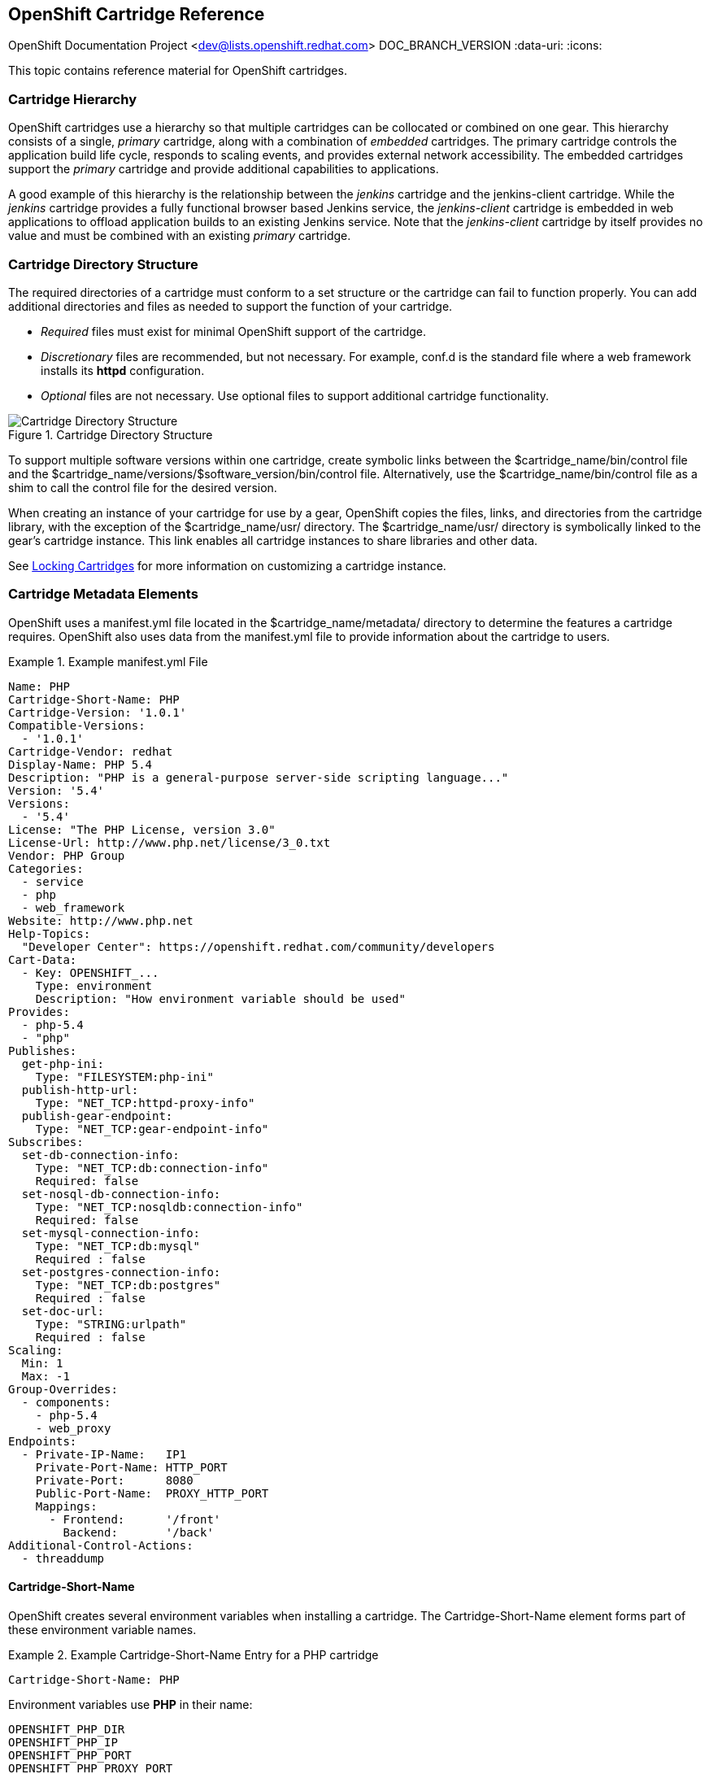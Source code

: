 [[chap-OpenShift_Cartridge_Reference]]

== OpenShift Cartridge Reference

OpenShift Documentation Project <dev@lists.openshift.redhat.com>
DOC_BRANCH_VERSION
:data-uri:
:icons:

This topic contains reference material for OpenShift cartridges. 

[[Cartridge_Hierarchy]]


=== Cartridge Hierarchy

OpenShift cartridges use a hierarchy so that multiple cartridges can be collocated or combined on one gear. This hierarchy consists of a single, _primary_ cartridge, along with a combination of _embedded_ cartridges. The primary cartridge controls the application build life cycle, responds to scaling events, and provides external network accessibility. The embedded cartridges support the _primary_ cartridge and provide additional capabilities to applications. 

A good example of this hierarchy is the relationship between the _jenkins_ cartridge and the jenkins-client cartridge. While the _jenkins_ cartridge provides a fully functional browser based Jenkins service, the _jenkins-client_ cartridge is embedded in web applications to offload application builds to an existing Jenkins service. Note that the _jenkins-client_ cartridge by itself provides no value and must be combined with an existing _primary_ cartridge. 

[[Cartridge_Directory_Structure]]


=== Cartridge Directory Structure

The required directories of a cartridge must conform to a set structure or the cartridge can fail to function properly. You can add additional directories and files as needed to support the function of your cartridge. 


*   _Required_ files must exist for minimal OpenShift support of the cartridge. 


*   _Discretionary_ files are recommended, but not necessary. For example, [filename]#conf.d# is the standard file where a web framework installs its *httpd* configuration. 


*   _Optional_ files are not necessary. Use optional files to support additional cartridge functionality. 

.Cartridge Directory Structure
image::4411.png[Cartridge Directory Structure]

To support multiple software versions within one cartridge, create symbolic links between the [filename]#$cartridge_name/bin/control# file and the [filename]#$cartridge_name/versions/$software_version/bin/control# file. Alternatively, use the [filename]#$cartridge_name/bin/control# file as a shim to call the [filename]#control# file for the desired version. 

When creating an instance of your cartridge for use by a gear, OpenShift copies the files, links, and directories from the cartridge library, with the exception of the [filename]#$cartridge_name/usr/# directory. The [filename]#$cartridge_name/usr/# directory is symbolically linked to the gear's cartridge instance. This link enables all cartridge instances to share libraries and other data. 

See link:locking_cartridges.html[Locking Cartridges] for more information on customizing a cartridge instance. 

[[sect-Cartridge_Metadata_Elements]]


=== Cartridge Metadata Elements

OpenShift uses a [filename]#manifest.yml# file located in the [filename]#$cartridge_name/metadata/# directory to determine the features a cartridge requires. OpenShift also uses data from the [filename]#manifest.yml# file to provide information about the cartridge to users. 

.Example manifest.yml File
====

----
Name: PHP
Cartridge-Short-Name: PHP
Cartridge-Version: '1.0.1'
Compatible-Versions:
  - '1.0.1'
Cartridge-Vendor: redhat
Display-Name: PHP 5.4
Description: "PHP is a general-purpose server-side scripting language..."
Version: '5.4'
Versions:
  - '5.4'
License: "The PHP License, version 3.0"
License-Url: http://www.php.net/license/3_0.txt
Vendor: PHP Group
Categories:
  - service
  - php
  - web_framework
Website: http://www.php.net
Help-Topics:
  "Developer Center": https://openshift.redhat.com/community/developers
Cart-Data:
  - Key: OPENSHIFT_...
    Type: environment
    Description: "How environment variable should be used"
Provides:
  - php-5.4
  - "php"
Publishes:
  get-php-ini:
    Type: "FILESYSTEM:php-ini"
  publish-http-url:
    Type: "NET_TCP:httpd-proxy-info"
  publish-gear-endpoint:
    Type: "NET_TCP:gear-endpoint-info"
Subscribes:
  set-db-connection-info:
    Type: "NET_TCP:db:connection-info"
    Required: false
  set-nosql-db-connection-info:
    Type: "NET_TCP:nosqldb:connection-info"
    Required: false
  set-mysql-connection-info:
    Type: "NET_TCP:db:mysql"
    Required : false
  set-postgres-connection-info:
    Type: "NET_TCP:db:postgres"
    Required : false
  set-doc-url:
    Type: "STRING:urlpath"
    Required : false
Scaling:
  Min: 1
  Max: -1
Group-Overrides:
  - components:
    - php-5.4
    - web_proxy
Endpoints:
  - Private-IP-Name:   IP1
    Private-Port-Name: HTTP_PORT
    Private-Port:      8080
    Public-Port-Name:  PROXY_HTTP_PORT
    Mappings:
      - Frontend:      '/front'
        Backend:       '/back'
Additional-Control-Actions:
  - threaddump

----


====

[[Cartridge-Short-Name_Element1]]


==== Cartridge-Short-Name

OpenShift creates several environment variables when installing a cartridge. The [variable]#Cartridge-Short-Name# element forms part of these environment variable names. 

.Example Cartridge-Short-Name Entry for a PHP cartridge
====

----
Cartridge-Short-Name: PHP
----

Environment variables use *PHP* in their name:

----				
OPENSHIFT_PHP_DIR
OPENSHIFT_PHP_IP
OPENSHIFT_PHP_PORT
OPENSHIFT_PHP_PROXY_PORT
----

====

[[Cartridge-Version_Element]]


==== Cartridge-Version

The [variable]#Cartridge-Version# element identifies the release version of a cartridge. The value uses the format: 

----
<number>[.<number>[.<number>[...]]]
----

For example:

----
Cartridge-Version: '1.0.3'
----

When you publish a new version of a cartridge, OpenShift uses the [variable]#Cartridge-Version# value to determine upgrade requirements for applications that use the cartridge. YAML treats [variable]#number.number# as a float but OpenShift requires a string for this value, so the value must be enclosed in single quotes ('). 

[[Compatible-Versions_Element]]


==== Compatible-Versions

The [variable]#Compatible-Versions# element is a list of previous cartridge versions that are compatible with the current cartridge version. 

.Example Compatible-Versions Entry
====

----
Compatible-Versions: ['1.0.1']
----

====

To be compatible with a previous version, the code changes in the current cartridge version must not require a restart of the cartridge or of an application using the cartridge. 

If the previous cartridge version is not in the [variable]#Compatible-Versions# list when you update the cartridge to a new version, OpenShift stops the cartridge, installs the new code, runs +setup+, and restarts the cartridge. This process results in a short amount of downtime for applications that use the cartridge. 

[[Cartridge-Vendor]]


==== Cartridge-Vendor

The [variable]#Cartridge-Vendor# element identifies the creator of a cartridge. OpenShift uses this value to differentiate between similar cartridges installed on the system. You can use a company name or an individual identifier for this value. 

.Example Cartridge-Vendor Entry
====

----
Cartridge-Vendor: redhat
----

====

[[Version_Element]]


==== Version

The [variable]#Version# element is the default version of the software packaged in the cartridge. 

.Example Version Entry
====

----
Version: '5.3'
----


====

[[Versions_Element]]


==== Versions

The [variable]#Versions# element is the list of software versions packaged in the cartridge. 

.Versions Entry
====

----
Versions: ['5.3']
----

====

[[sect-Categories]]


==== Categories

The [variable]#Categories# element is a list of classifications for a particular cartridge, and contains two distinct groups:

* _system_ categories
* _descriptive_ categories

===== System Categories

The _system_ categories are special to the platform and influence the system behavior, and contain subcategories that are described in the following table.

.Subcategories of _system_ categories
[cols="2,7",options="header"]
|===========
|Subcategory |Description
|web_framework |Describes cartridges that accept inbound HTTP, HTTPS, and WebSocket requests. SSL termination occurs at the platform layer before cartridge interaction. The original inbound protocol is passed to the cartridge using the [literal]#X-Forwarded-Proto# header. An application can have one cartridge from the _web_framework_ category.

|web_proxy| Describes cartridges that route web traffic to the application's gears. When a scalable application is created with a cartridge from the _web_framework_ category, a _web_proxy_ cartridge is automatically added to enable the auto scaling feature. Therefore, when a _web_framework_ cartridge has to scale beyond a single gear, the _web_proxy_ cartridge automatically routes to the endpoint defined by the [literal]#Public-Port-Name# with the [parameter]#PROXY_PORT# value. The _web_proxy_ cartridge is automatically updated over HTTP with routing rules of the new gears as they are added. An application can have one cartridge from the _web_proxy_ category.

|service |Describes add-on cartridges that are not based on HTTP, such as MySQL. The _service_ category cartridges can scale independently, but may not be addressable outside of the platform. Therefore, OpenShift applications must have at least one _web_framework_ category cartridge so that the application's DNS registration contains at least one addressable HTTP endpoint. However, most applications consist of a _web_framework_ category cartridge and other cartridges from the service category. Therefore, using the _service_ category to classify a cartridge, such as MySQL, installs the cartridge on a separate gear from that of the _web_framework_ cartridge. This allows both cartridges to scale independently.

|plugin| This is similar to the _embedded_ category, but for scalable applications. It describes cartridges that can be collocated with other cartridges in scalable applications. The _plugin_ category uses defined [literal]#Group-Overrides# to determine the collocation between cartridges. For example, the [literal]#Group-Overrides# can specify that a Cron cartridge must be collocated with the _web_framework_ category cartridge.

|embedded| Describes cartridges that are always collocated or installed with any other _primary_ cartridge in non-scalable applications. For example, the Jenkins client cartridge can be combined with any web application cartridge to offload the builds to a Jenkins service.

|plug-in| This is similar to the _embedded_ category, but for scalable applications. It describes cartridges that can be collocated with other cartridges in scalable applications. The _plugin_ category uses defined [literal]#Group-Overrides# to determine the collocation between cartridges. For example, the [literal]#Group-Overrides# can specify that a Cron cartridge must be collocated with the _web_framework_ category cartridge. 

|domain_scope| Describes cartridges that can only have a single instance within a domain. For example, the Jenkins server cartridge contains the _domain_scope_ category to ensure that there is only one Jenkins server application within an entire domain. The Jenkins client cartridge is embedded in all other applications to enable builds that are handled by the Jenkins server. 
|===========


[[Descriptive_Categories]]


===== Descriptive Categories

The _descriptive_ categories are arbitrary classifications that improve the searching of cartridges in the Management Console and the client tools to improve the overall user experience. In the Management Console, the _descriptive_ categories are used as tags that allow users to search and filter the available cartridges. 

When using the client tools, the _descriptive_ categories are used to apply matching logic to cartridge operations. For example, if a user runs the +rhc add-cartridge php+ command, the _descriptive_ categories are searched along with the names of the cartridges. 

[[Group-Overrides]]


==== Group-Overrides

By default, each cartridge in a scalable application resides on its own gear within its own group instance. [variable]#Group-Overrides# can be used when you wish to have two cartridges located on the same set of gears. For example, if you create a Cron cartridge and wish to collocate that with a _web_framework_ category cartridge, you can do so as shown in the following example.  

.Example Group-Overrides with Cron and web_framework Cartridges
====

----
Group-Overrides:
- components:
  - web_framework
  - cron	
----
====

 

In cases where you wish to collocate a _web_framework_ category cartridge with a _web_proxy_ category cartridge, you can do so as shown in the following example.

.Example Group-Overrides with web_framework and web_proxy Cartridges
====

----
Group-Overrides:
- components:
  - web_proxy
  - web_framework
----
====


[[Scaling]]

==== Scaling

When a cartridge is added to a scalable application, the [parameter]#Min# and [parameter]#Max# parameters define the scaling limits for that cartridge. If both the [parameter]#Min# and [parameter]#Max# values are set to 1, this means that the cartridge cannot scale. If the [parameter]#Max# value is set to -1, the cartridge can scale up to the user's maximum gear limit. These limits are applicable for both automatic and manual scaling of cartridges. 

Note that when using [variable]#Group-Overrides# to collocate two or more scalable cartridges, the scaling limits of both cartridges must match. However, there may be cases where this limitation may not be ideal; for example, a _web_proxy_ category cartridge collocated with a _web_framework_ category cartridge. In such a case, it is not recommended to have the _web_proxy_ cartridge be located on every gear that holds the _web_framework_ cartridge. The [parameter]#Multiplier# parameter allows you to place a cartridge only on certain gears within a group instance, rather than all of them. For example, if the [parameter]#Multiplier# is set to 3, every third gear within the group instance gets the cartridge installed on it. If it is set to 1, then the cartridge gets installed on all gears within the group instance. 

[[Source-Url_Element]]

==== Source-Url

The [variable]#Source-Url# element is the location from which OpenShift downloads cartridge files during application creation. 

.Supported Source Schemes
[options="header"]
|===============
|Scheme|Method|Expected Inputs
							
|
								git
							|
								clone
							|
								git repo
							
|
								https
							|
								GET
							|
								zip, tar, tag.gz, tgz
							
|
								http
							|
								GET
							|
								zip, tar, tag.gz, tgz
							
|
								file
							|
								file copy
							|
								cartridge directory tree
							

|===============


.Example Source-Url Entry
====

----
Source-Url Entry
Source-Url: https://github.com/example/killer-cartridge.git
Source-Url: git://github.com/chrisk/fakeweb.git
Source-Url: https:://www.example.com/killer-cartridge.zip
Source-Url: https://github.com/example/killer-cartridge/archive/master.zip
----
====

[[Source-Md5_Element]]


==== Source-Md5

The Source-Md5 element is an MD5 digest. If OpenShift downloads a cartridge not using a Git scheme, it verifies the downloaded file against this MD5 digest. 

.Example Source-Md5 Entry
====

----
Source-Md5 Entry
Source-Md5: 835ed97b00a61f0dae2e2b7a75c672db

----

====

[[Additional-Control-Actions_Element]]

==== Additional-Control-Actions

The Additional-Control-Actions element is a list of optional actions a cartridge supports. OpenShift can only call optional actions if they are included in this element. 

.EXample Additional-Control-Actions Entry
====

----
Additional-Control-Actions:
  - threaddump
----
====

[[Endpoints_Element]]


==== Endpoints

See link:exposing_services.html[Exposing Services]. 

[[Sample_conf.dopenshift.conf.erb]]


=== Example openshift.conf.erb File

*httpd* is a common base for OpenShift cartridges. You can use this example [filename]#conf.d/openshift.conf.erb# file as a starting point for writing a cartridge based on *httpd*. 


----
ServerRoot "<%= ENV['OPENSHIFT_HOMEDIR'] + "/ruby-1.8" %>"
DocumentRoot "<%= ENV['OPENSHIFT_REPO_DIR'] + "/public" %>"
Listen <%= ENV['OPENSHIFT_RUBY_IP'] + ':' + ENV['OPENSHIFT_RUBY_PORT'] %>
User <%= ENV['OPENSHIFT_GEAR_UUID'] %>
Group <%= ENV['OPENSHIFT_GEAR_UUID'] %>

ErrorLog "|/usr/sbin/rotatelogs <%= ENV['OPENSHIFT_HOMEDIR']%>/ruby-1.8/logs/error_log-%Y%m%d-%H%M%S-%Z 86400"
CustomLog "|/usr/sbin/rotatelogs <%= ENV['OPENSHIFT_HOMEDIR']%>/logs/access_log-%Y%m%d-%H%M%S-%Z 86400" combined

PassengerUser <%= ENV['OPENSHIFT_GEAR_UUID'] %>
PassengerPreStart http://<%= ENV['OPENSHIFT_RUBY_IP'] + ':' + ENV['OPENSHIFT_RUBY_PORT'] %>/
PassengerSpawnIPAddress <%= ENV['OPENSHIFT_RUBY_IP'] %>
PassengerUseGlobalQueue off
<Directory <%= ENV['OPENSHIFT_REPO_DIR]%>/public>
  AllowOverride all
  Options -MultiViews
</Directory>

----

